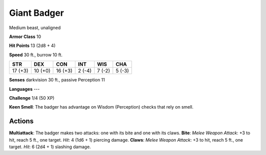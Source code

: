 
.. _srd:giant-badger:

Giant Badger
------------

Medium beast, unaligned

**Armor Class** 10

**Hit Points** 13 (2d8 + 4)

**Speed** 30 ft., burrow 10 ft.

+-----------+-----------+-----------+----------+----------+----------+
| STR       | DEX       | CON       | INT      | WIS      | CHA      |
+===========+===========+===========+==========+==========+==========+
| 17 (+3)   | 10 (+0)   | 16 (+3)   | 2 (-4)   | 7 (-2)   | 5 (-3)   |
+-----------+-----------+-----------+----------+----------+----------+

**Senses** darkvision 30 ft., passive Perception 11

**Languages** ---

**Challenge** 1/4 (50 XP)

**Keen Smell**: The badger has advantage on Wisdom (Perception) checks
that rely on smell.

Actions
~~~~~~~~~~~~~~~~~~~~~~~~~~~~~~~~~

**Multiattack**: The badger makes two attacks: one with its bite and one
with its claws. **Bite**: *Melee Weapon Attack*: +3 to hit, reach 5 ft.,
one target. *Hit*: 4 (1d6 + 1) piercing damage. **Claws**: *Melee Weapon
Attack*: +3 to hit, reach 5 ft., one target. *Hit*: 6 (2d4 + 1) slashing
damage.
